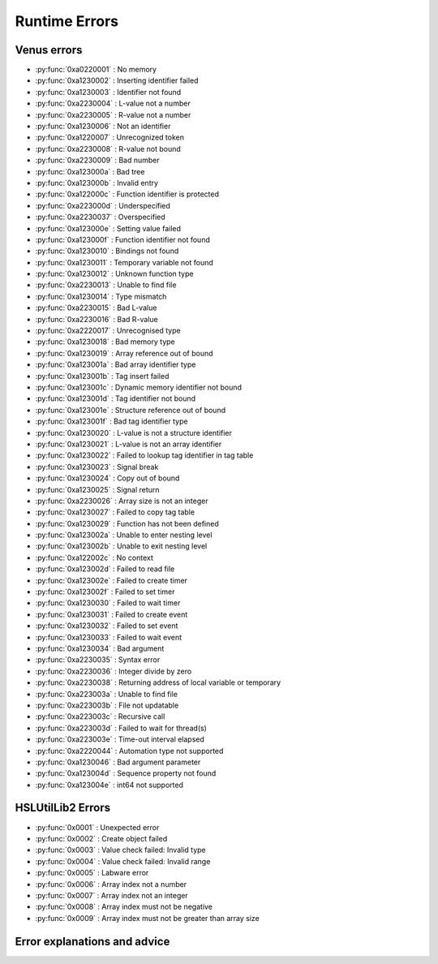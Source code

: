 Runtime Errors
========================

Venus errors
--------------------

- :py:func:`0xa0220001` : No memory
- :py:func:`0xa1230002` : Inserting identifier failed
- :py:func:`0xa1230003` : Identifier not found
- :py:func:`0xa2230004` : L-value not a number
- :py:func:`0xa2230005` : R-value not a number
- :py:func:`0xa1230006` : Not an identifier
- :py:func:`0xa1220007` : Unrecognized token
- :py:func:`0xa2230008` : R-value not bound
- :py:func:`0xa2230009` : Bad number
- :py:func:`0xa123000a` : Bad tree
- :py:func:`0xa123000b` : Invalid entry
- :py:func:`0xa122000c` : Function identifier is protected
- :py:func:`0xa223000d` : Underspecified
- :py:func:`0xa2230037` : Overspecified
- :py:func:`0xa123000e` : Setting value failed
- :py:func:`0xa123000f` : Function identifier not found
- :py:func:`0xa1230010` : Bindings not found
- :py:func:`0xa1230011` : Temporary variable not found
- :py:func:`0xa1230012` : Unknown function type
- :py:func:`0xa2230013` : Unable to find file
- :py:func:`0xa1230014` : Type mismatch
- :py:func:`0xa2230015` : Bad L-value
- :py:func:`0xa2230016` : Bad R-value
- :py:func:`0xa2220017` : Unrecognised type
- :py:func:`0xa1230018` : Bad memory type
- :py:func:`0xa1230019` : Array reference out of bound
- :py:func:`0xa123001a` : Bad array identifier type
- :py:func:`0xa123001b` : Tag insert failed
- :py:func:`0xa123001c` : Dynamic memory identifier not bound
- :py:func:`0xa123001d` : Tag identifier not bound
- :py:func:`0xa123001e` : Structure reference out of bound
- :py:func:`0xa123001f` : Bad tag identifier type
- :py:func:`0xa1230020` : L-value is not a structure identifier
- :py:func:`0xa1230021` : L-value is not an array identifier
- :py:func:`0xa1230022` : Failed to lookup tag identifier in tag table
- :py:func:`0xa1230023` : Signal break
- :py:func:`0xa1230024` : Copy out of bound
- :py:func:`0xa1230025` : Signal return
- :py:func:`0xa2230026` : Array size is not an integer
- :py:func:`0xa1230027` : Failed to copy tag table
- :py:func:`0xa1230029` : Function has not been defined
- :py:func:`0xa123002a` : Unable to enter nesting level
- :py:func:`0xa123002b` : Unable to exit nesting level
- :py:func:`0xa122002c` : No context
- :py:func:`0xa123002d` : Failed to read file
- :py:func:`0xa123002e` : Failed to create timer
- :py:func:`0xa123002f` : Failed to set timer
- :py:func:`0xa1230030` : Failed to wait timer
- :py:func:`0xa1230031` : Failed to create event
- :py:func:`0xa1230032` : Failed to set event
- :py:func:`0xa1230033` : Failed to wait event
- :py:func:`0xa1230034` : Bad argument
- :py:func:`0xa2230035` : Syntax error
- :py:func:`0xa2230036` : Integer divide by zero
- :py:func:`0xa2230038` : Returning address of local variable or temporary
- :py:func:`0xa223003a` : Unable to find file
- :py:func:`0xa223003b` : File not updatable
- :py:func:`0xa223003c` : Recursive call
- :py:func:`0xa223003d` : Failed to wait for thread(s)
- :py:func:`0xa223003e` : Time-out interval elapsed
- :py:func:`0xa2220044` : Automation type not supported
- :py:func:`0xa1230046` : Bad argument parameter
- :py:func:`0xa123004d` : Sequence property not found
- :py:func:`0xa123004e` : int64 not supported

HSLUtilLib2 Errors
-----------------------------

- :py:func:`0x0001` : Unexpected error
- :py:func:`0x0002` : Create object failed
- :py:func:`0x0003` : Value check failed: Invalid type
- :py:func:`0x0004` : Value check failed: Invalid range
- :py:func:`0x0005` : Labware error
- :py:func:`0x0006` : Array index not a number
- :py:func:`0x0007` : Array index not an integer
- :py:func:`0x0008` : Array index must not be negative
- :py:func:`0x0009` : Array index must not be greater than array size

Error explanations and advice
-----------------------------

.. py:function:: 0xa0220001 (No memory)

  This error means that the system cannot allocate or access enough memory or disk space for whatever operation causes the error to arise. To fix this, try:

  - Opening task manager and closing down other programs that are using a lot of RAM
  - Modify the operation to optimise for less memory usage
  - Increase the amount of RAM that Venus has been allocated
  - In task manager, go to details, right click the hamilton software and assign priority high

.. py:function:: 0xa1230002 (Inserting identifier failed)

  This error means that the parser or executer could not insert the specified identifier into the symbol table. Some examples of how this error can arise are: if the table is corrupted, if the identifier being read causes issues for the parser, or similar. To fix this, try:

  - Replace the identifier with something else temporarily, to determine whether it is the identifier causing the issue or something else
  - Check to make sure the identifier has all the data associated with it that the symbol table needs. Typically this includes name, type and attributes
  - Check to make sure the identifier doesn't include any symbols that might interfere with the parser. These can include anything outside of standard ASCII characters from range 0x00 - 0x7F.

.. py:function:: 0xa1230003 (Identifier not found)

  This error means that the parser or executer could not find the specified identifier in the symbol table. This usually means something like a sequence or variable has either not been added or has been added but misspelt. To fix this, try:

  - Check what the error says. It should be an error which tells you the name of what it fails to lookup, which is useful for debugging purposes.
  - Check whether the name given in the error is spelt correctly; if not then that needs correcting
  - Check whether the name given in the error has been initialised/defined. It may be there, it may be there but misspelt, it may not be there at all. If it isn't there, add it and try again. If it is there but misspelt, rename it to the correct item. 
  - If the name is there and spelt correctly, make sure that the correct symbol table is being called during the method

.. py:function:: 0xa2230004 (L-value not a number)

  This error means that the executor has detected that the left hand side of the expression at the specified line is not a number. The error thrown will usually include the line number from which the error arose; this will be the line number in the HSL code. Look up the error to find whereabouts in the Venus code it corresponds to, but don't fix it in the HSL method editor; otherwise you can only use HSL method editor from that point onwards as Venus only compiles one way (med --> hsl). This usually occurs when two values are being added and one of them is not a number but instead a string. To fix this, try:

  - Checking whether you are trying to add two numbers or concatenate two strings, both have similar syntax. 
  - If trying to add two numbers, check which one is on the left (e.g. s in the equation v = s + 1)
  - Make sure the selected number is a number and not a string or similar. You can either convert it to a number manually, or you can input a step into the method which automatically converts strings to their float/int equivalents. This can be performed by the StrFVal function from HSLStrLib.
  - If trying to concatenate two strings, then the leftmost value is still being stored as a number rather than a string
  - Use the StrFStr function from HSLStrLib to convert a floating point number into the correpsponding character string before concatenating.

.. py:function:: 0xa2230005 (R-value not a number)

  This error means that the executor has detected that the right hand side of the expression at the specified line is not a number. The error thrown will usually include the line number from which the error arose; this will be the line number in the HSL code. Look up the error to find whereabouts in the Venus code it corresponds to, but don't fix it in the HSL method editor; otherwise you can only use HSL method editor from that point onwards as Venus only compiles one way (med --> hsl). This usually occurs when two values are being added and one of them is not a number but instead a string. To fix this, try:

  - Checking whether you are trying to add two numbers or concatenate two strings, both have similar syntax. 
  - If trying to add two numbers, check which one is on the right (e.g. 1 in the equation v = s + 1)
  - Make sure the selected number is a number and not a string or similar. You can either convert it to a number manually, or you can input a step into the method which automatically converts strings to their float/int equivalents. This can be performed by the StrFVal function from HSLStrLib.
  - If trying to concatenate two strings, then the leftmost value is still being stored as a number rather than a string
  - Use the StrFStr function from HSLStrLib to convert a floating point number into the correpsponding character string before concatenating.

.. py:function:: 0xa1230006 (Not an identifier)

  This error means that the symbol table entry of the identifier at the specified line is not an identifier. To fix this, try: 

  - Changing the name of the identifier being used. You can also look through the method to confirm that the identifier is being used and that you are not misspelling anything
